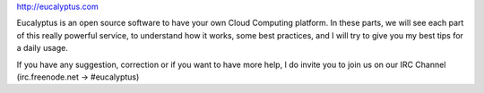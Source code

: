 .. link: 
.. description: 
.. tags: 
.. date: 2013/11/02 21:24:06
.. title: Eucalyptus
.. slug: eucalyptus

http://eucalyptus.com

Eucalyptus is an open source software to have your own Cloud Computing platform. In these parts, we will see each part of this really powerful service, to understand how it works, some best practices, and I will try to give you my best tips for a daily usage.

If you have any suggestion, correction or if you want to have more help, I do invite you to join us on our IRC Channel (irc.freenode.net -> #eucalyptus)


